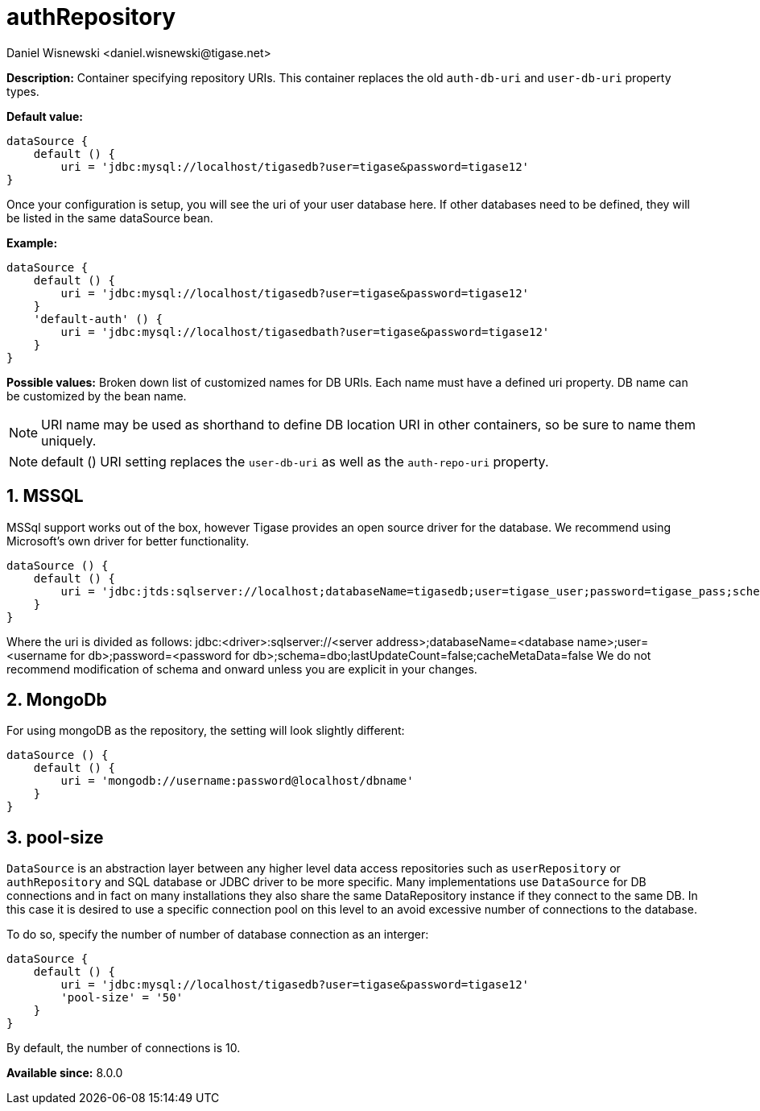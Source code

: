 [[dataSource]]
= authRepository
:author: Daniel Wisnewski <daniel.wisnewski@tigase.net>
:version: v2.0, June 2017: Reformatted for Kernel/DSL


:toc:
:numbered:
:website: http://tigase.net/

*Description:* Container specifying repository URIs.  This container replaces the old `auth-db-uri` and `user-db-uri` property types.

*Default value:*
[source,dsl]
-----
dataSource {
    default () {
        uri = 'jdbc:mysql://localhost/tigasedb?user=tigase&password=tigase12'
}
-----
Once your configuration is setup, you will see the uri of your user database here. If other databases need to be defined, they will be listed in the same dataSource bean.

*Example:*
[source,dsl]
-----
dataSource {
    default () {
        uri = 'jdbc:mysql://localhost/tigasedb?user=tigase&password=tigase12'
    }
    'default-auth' () {
        uri = 'jdbc:mysql://localhost/tigasedbath?user=tigase&password=tigase12'
    }
}
-----

*Possible values:* Broken down list of customized names for DB URIs.  Each name must have a defined uri property. DB name can be customized by the bean name.

NOTE: URI name may be used as shorthand to define DB location URI in other containers, so be sure to name them uniquely.

NOTE: default () URI setting replaces the `user-db-uri` as well as the `auth-repo-uri` property.

== MSSQL
MSSql support works out of the box, however Tigase provides an open source driver for the database.  We recommend using Microsoft's own driver for better functionality.
[source,dsl]
-----
dataSource () {
    default () {
        uri = 'jdbc:jtds:sqlserver://localhost;databaseName=tigasedb;user=tigase_user;password=tigase_pass;schema=dbo;lastUpdateCount=false;cacheMetaData=false'
    }
}
-----
Where the uri is divided as follows:
jdbc:<driver>:sqlserver://<server address>;databaseName=<database name>;user=<username for db>;password=<password for db>;schema=dbo;lastUpdateCount=false;cacheMetaData=false
We do not recommend modification of schema and onward unless you are explicit in your changes.


== MongoDb
For using mongoDB as the repository, the setting will look slightly different:
[source,dsl]
-----
dataSource () {
    default () {
        uri = 'mongodb://username:password@localhost/dbname'
    }
}
-----

[[dataRepoPoolSize]]
== pool-size
`DataSource` is an abstraction layer between any higher level data access repositories such as `userRepository` or `authRepository` and SQL database or JDBC driver to be more specific.
Many implementations use `DataSource` for DB connections and in fact on many installations they also share the same DataRepository instance if they connect to the same DB. In this case it is desired to use a specific connection pool on this level to an avoid excessive number of connections to the database.

To do so, specify the number of number of database connection as an interger:

[source,dsl]
-----
dataSource {
    default () {
        uri = 'jdbc:mysql://localhost/tigasedb?user=tigase&password=tigase12'
        'pool-size' = '50'
    }
}
-----

By default, the number of connections is 10.



*Available since:* 8.0.0
